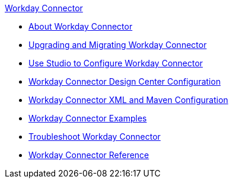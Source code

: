 .xref:index.adoc[Workday Connector]
* xref:index.adoc[About Workday Connector]
* xref:workday-connector-upgrade-migrate.adoc[Upgrading and Migrating Workday Connector]
* xref:workday-connector-studio.adoc[Use Studio to Configure Workday Connector]
* xref:workday-connector-design-center.adoc[Workday Connector Design Center Configuration]
* xref:workday-connector-xml-maven.adoc[Workday Connector XML and Maven Configuration]
* xref:workday-connector-examples.adoc[Workday Connector Examples]
* xref:workday-connector-troubleshoot.adoc[Troubleshoot Workday Connector]
* xref:workday-reference.adoc[Workday Connector Reference]
